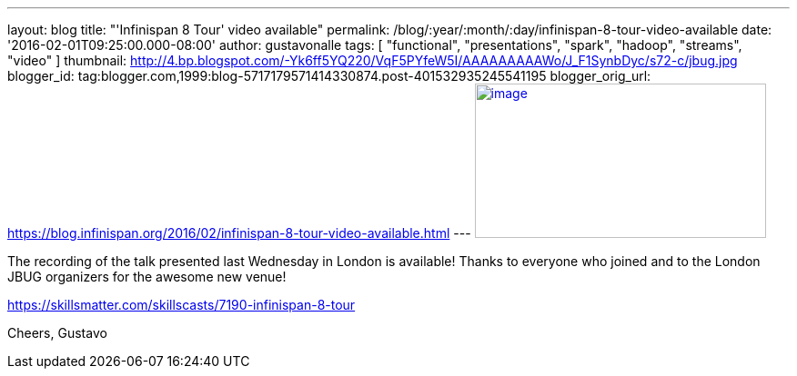 ---
layout: blog
title: "'Infinispan 8 Tour' video available"
permalink: /blog/:year/:month/:day/infinispan-8-tour-video-available
date: '2016-02-01T09:25:00.000-08:00'
author: gustavonalle
tags: [ "functional", "presentations", "spark", "hadoop", "streams", "video" ]
thumbnail: http://4.bp.blogspot.com/-Yk6ff5YQ220/VqF5PYfeW5I/AAAAAAAAAWo/J_F1SynbDyc/s72-c/jbug.jpg
blogger_id: tag:blogger.com,1999:blog-5717179571414330874.post-401532935245541195
blogger_orig_url: https://blog.infinispan.org/2016/02/infinispan-8-tour-video-available.html
---
http://4.bp.blogspot.com/-Yk6ff5YQ220/VqF5PYfeW5I/AAAAAAAAAWo/J_F1SynbDyc/s1600/jbug.jpg[image:http://4.bp.blogspot.com/-Yk6ff5YQ220/VqF5PYfeW5I/AAAAAAAAAWo/J_F1SynbDyc/s320/jbug.jpg[image,width=320,height=170]]



The recording of the talk presented last Wednesday in London is
available! Thanks to everyone who joined and to the London JBUG
organizers for the awesome new venue!


https://skillsmatter.com/skillscasts/7190-infinispan-8-tour

Cheers,
Gustavo


